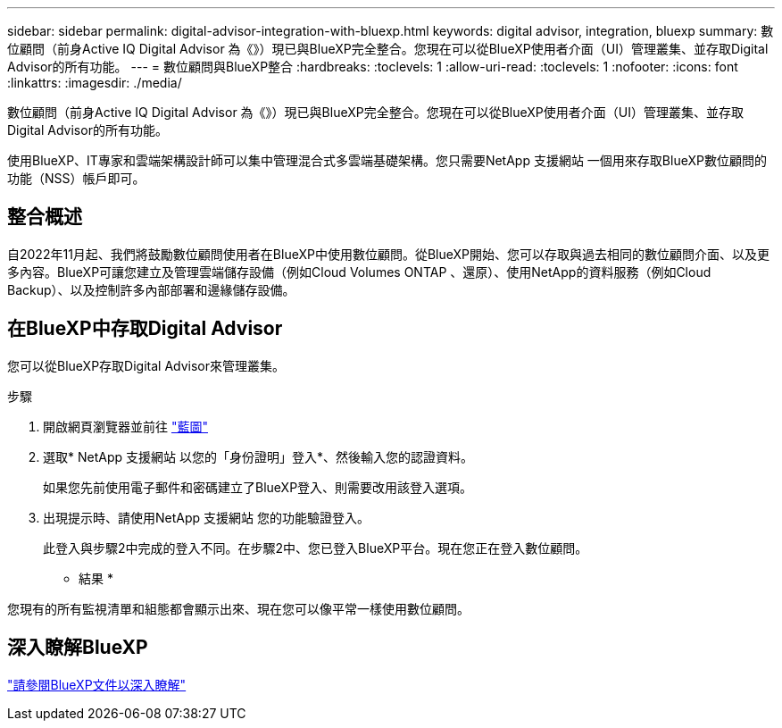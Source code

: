 ---
sidebar: sidebar 
permalink: digital-advisor-integration-with-bluexp.html 
keywords: digital advisor, integration, bluexp 
summary: 數位顧問（前身Active IQ Digital Advisor 為《》）現已與BlueXP完全整合。您現在可以從BlueXP使用者介面（UI）管理叢集、並存取Digital Advisor的所有功能。 
---
= 數位顧問與BlueXP整合
:hardbreaks:
:toclevels: 1
:allow-uri-read: 
:toclevels: 1
:nofooter: 
:icons: font
:linkattrs: 
:imagesdir: ./media/


[role="lead"]
數位顧問（前身Active IQ Digital Advisor 為《》）現已與BlueXP完全整合。您現在可以從BlueXP使用者介面（UI）管理叢集、並存取Digital Advisor的所有功能。

使用BlueXP、IT專家和雲端架構設計師可以集中管理混合式多雲端基礎架構。您只需要NetApp 支援網站 一個用來存取BlueXP數位顧問的功能（NSS）帳戶即可。



== 整合概述

自2022年11月起、我們將鼓勵數位顧問使用者在BlueXP中使用數位顧問。從BlueXP開始、您可以存取與過去相同的數位顧問介面、以及更多內容。BlueXP可讓您建立及管理雲端儲存設備（例如Cloud Volumes ONTAP 、還原）、使用NetApp的資料服務（例如Cloud Backup）、以及控制許多內部部署和邊緣儲存設備。



== 在BlueXP中存取Digital Advisor

您可以從BlueXP存取Digital Advisor來管理叢集。

.步驟
. 開啟網頁瀏覽器並前往 https://cloudmanager.netapp.com/app-redirect/active-iq["藍圖"^]
. 選取* NetApp 支援網站 以您的「身份證明」登入*、然後輸入您的認證資料。
+
如果您先前使用電子郵件和密碼建立了BlueXP登入、則需要改用該登入選項。

. 出現提示時、請使用NetApp 支援網站 您的功能驗證登入。
+
此登入與步驟2中完成的登入不同。在步驟2中、您已登入BlueXP平台。現在您正在登入數位顧問。



* 結果 *

您現有的所有監視清單和組態都會顯示出來、現在您可以像平常一樣使用數位顧問。



== 深入瞭解BlueXP

https://docs.netapp.com/us-en/cloud-manager-family/concept-overview.html["請參閱BlueXP文件以深入瞭解"^]
